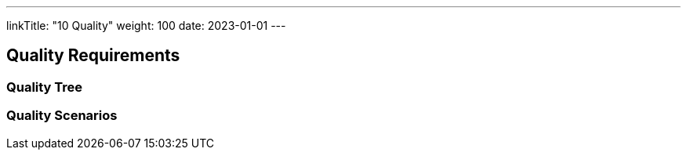 ---
linkTitle: "10 Quality"
weight: 100
date: 2023-01-01
---

[[section-quality-scenarios]]
== Quality Requirements

=== Quality Tree

=== Quality Scenarios


